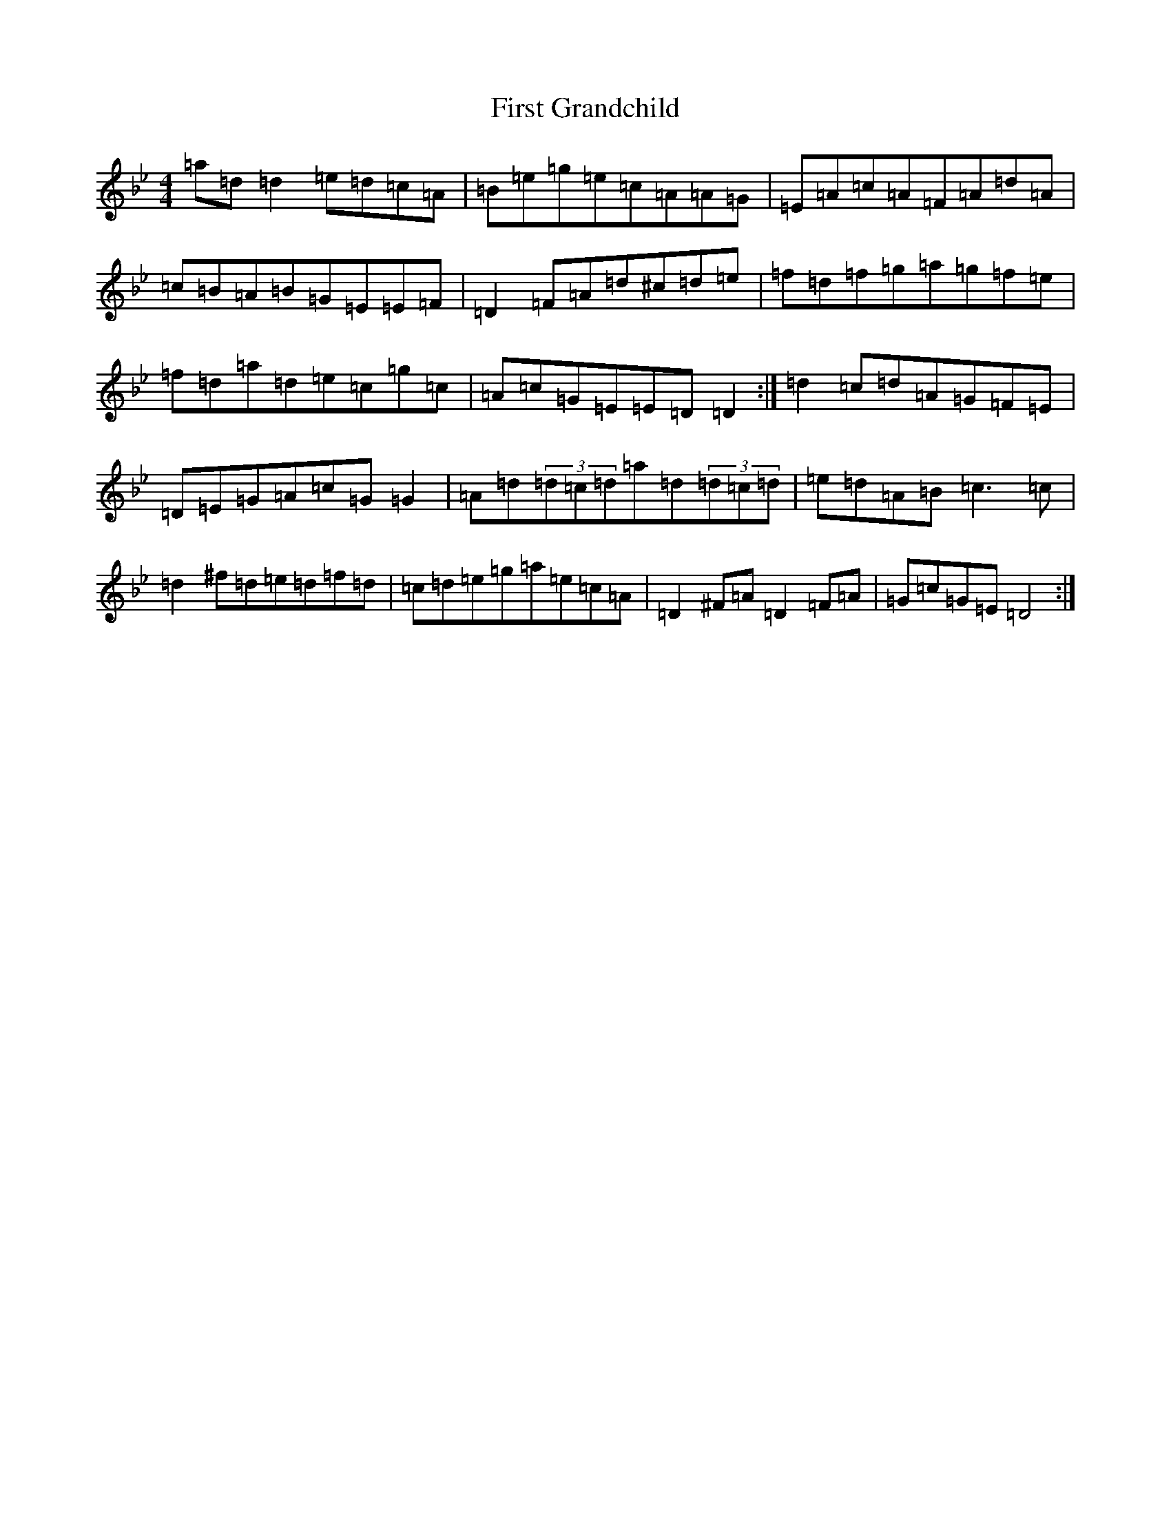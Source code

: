 X: 6825
T: First Grandchild
S: https://thesession.org/tunes/2565#setting2565
Z: D Dorian
R: reel
M:4/4
L:1/8
K: C Dorian
=a=d=d2=e=d=c=A|=B=e=g=e=c=A=A=G|=E=A=c=A=F=A=d=A|=c=B=A=B=G=E=E=F|=D2=F=A=d^c=d=e|=f=d=f=g=a=g=f=e|=f=d=a=d=e=c=g=c|=A=c=G=E=E=D=D2:|=d2=c=d=A=G=F=E|=D=E=G=A=c=G=G2|=A=d(3=d=c=d=a=d(3=d=c=d|=e=d=A=B=c3=c|=d2^f=d=e=d=f=d|=c=d=e=g=a=e=c=A|=D2^F=A=D2=F=A|=G=c=G=E=D4:|